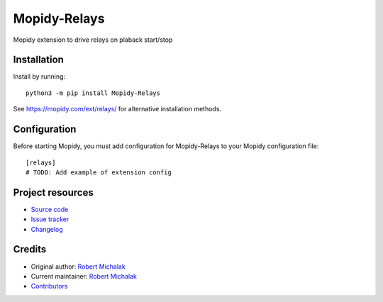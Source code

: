 ****************************
Mopidy-Relays
****************************

.. image:: https://img.shields.io/pypi/v/Mopidy-Relays
    :target: https://pypi.org/project/Mopidy-Relays/
    :alt: Latest PyPI version

.. image:: https://img.shields.io/circleci/build/gh/rmichalak/mopidy-relays
    :target: https://circleci.com/gh/rmichalak/mopidy-relays
    :alt: CircleCI build status

.. image:: https://img.shields.io/codecov/c/gh/rmichalak/mopidy-relays
    :target: https://codecov.io/gh/rmichalak/mopidy-relays
    :alt: Test coverage

Mopidy extension to drive relays on plaback start/stop


Installation
============

Install by running::

    python3 -m pip install Mopidy-Relays

See https://mopidy.com/ext/relays/ for alternative installation methods.


Configuration
=============

Before starting Mopidy, you must add configuration for
Mopidy-Relays to your Mopidy configuration file::

    [relays]
    # TODO: Add example of extension config


Project resources
=================

- `Source code <https://github.com/rmichalak/mopidy-relays>`_
- `Issue tracker <https://github.com/rmichalak/mopidy-relays/issues>`_
- `Changelog <https://github.com/rmichalak/mopidy-relays/blob/master/CHANGELOG.rst>`_


Credits
=======

- Original author: `Robert Michalak <https://github.com/rmichalak>`__
- Current maintainer: `Robert Michalak <https://github.com/rmichalak>`__
- `Contributors <https://github.com/rmichalak/mopidy-relays/graphs/contributors>`_
